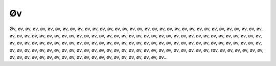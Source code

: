 Øv
--
.. line-block::
   Øv, øv, øv, øv, øv, øv, øv, øv, øv, øv, øv, øv, øv, øv, øv, øv, øv, øv, øv, øv, øv, øv, øv, øv, øv, øv, øv, øv, øv, øv, øv, øv, øv, øv, øv, øv, øv, øv, øv, øv, øv, øv, øv, øv, øv, øv, øv, øv, øv, øv, øv, øv, øv, øv, øv, øv, øv, øv, øv, øv, øv, øv, øv, øv, øv, øv, øv, øv, øv, øv, øv, øv, øv, øv, øv, øv, øv, øv, øv, øv, øv, øv, øv, øv, øv, øv, øv, øv, øv, øv, øv, øv, øv, øv, øv, øv, øv, øv, øv, øv, øv, øv, øv, øv, øv, øv, øv, øv, øv, øv, øv, øv, øv, øv, øv, øv, øv, øv, øv, øv, øv, øv, øv, øv, øv, øv, øv, øv, øv, røv, øv, øv, øv, øv, øv, øv, øv, øv, øv, øv, øv, øv, øv, øv, øv, øv, øv, øv, øv, øv, øv, øv, øv, øv, øv, øv, øv...
